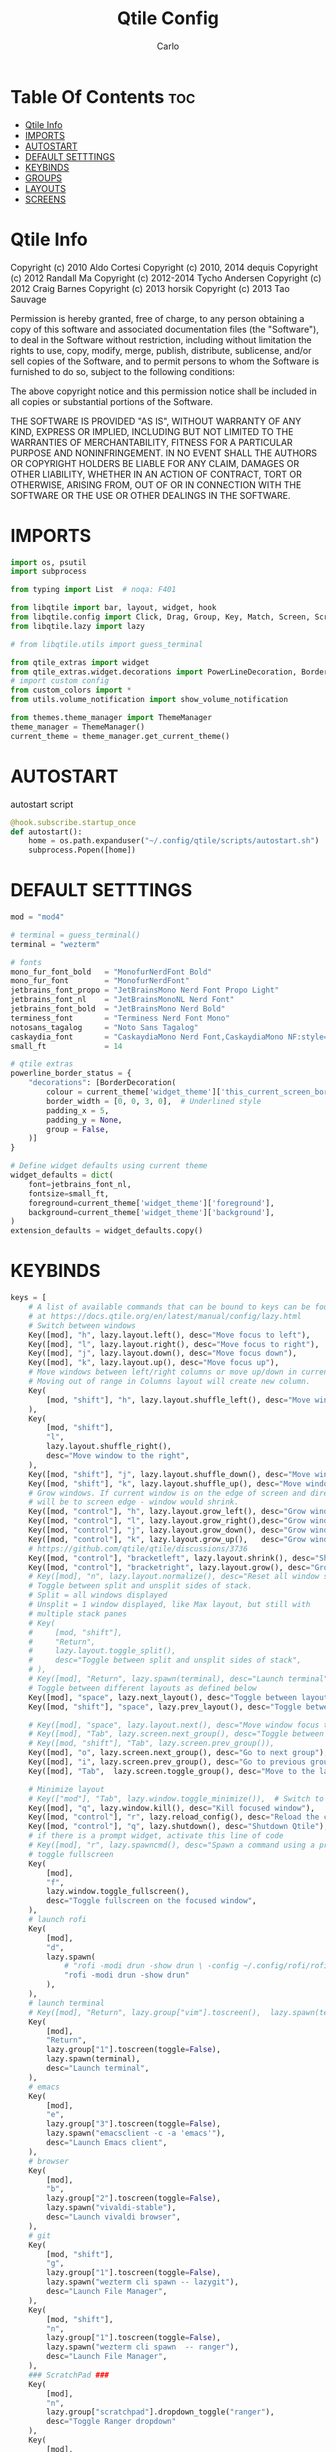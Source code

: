 #+TITLE: Qtile Config
#+AUTHOR: Carlo
#+DESCRIPTION: Rewriting qtile config using org-mode
#+PROPERTY: header-args :tangle config.py

* Table Of Contents :toc:
- [[#qtile-info][Qtile Info]]
- [[#imports][IMPORTS]]
- [[#autostart][AUTOSTART]]
- [[#default-setttings][DEFAULT SETTTINGS]]
- [[#keybinds][KEYBINDS]]
- [[#groups][GROUPS]]
- [[#layouts][LAYOUTS]]
- [[#screens][SCREENS]]

* Qtile Info
Copyright (c) 2010 Aldo Cortesi
Copyright (c) 2010, 2014 dequis
Copyright (c) 2012 Randall Ma
Copyright (c) 2012-2014 Tycho Andersen
Copyright (c) 2012 Craig Barnes
Copyright (c) 2013 horsik
Copyright (c) 2013 Tao Sauvage

Permission is hereby granted, free of charge, to any person obtaining a copy
of this software and associated documentation files (the "Software"), to deal
in the Software without restriction, including without limitation the rights
to use, copy, modify, merge, publish, distribute, sublicense, and/or sell
copies of the Software, and to permit persons to whom the Software is
furnished to do so, subject to the following conditions:

The above copyright notice and this permission notice shall be included in
all copies or substantial portions of the Software.

THE SOFTWARE IS PROVIDED "AS IS", WITHOUT WARRANTY OF ANY KIND, EXPRESS OR
IMPLIED, INCLUDING BUT NOT LIMITED TO THE WARRANTIES OF MERCHANTABILITY,
FITNESS FOR A PARTICULAR PURPOSE AND NONINFRINGEMENT. IN NO EVENT SHALL THE
AUTHORS OR COPYRIGHT HOLDERS BE LIABLE FOR ANY CLAIM, DAMAGES OR OTHER
LIABILITY, WHETHER IN AN ACTION OF CONTRACT, TORT OR OTHERWISE, ARISING FROM,
OUT OF OR IN CONNECTION WITH THE SOFTWARE OR THE USE OR OTHER DEALINGS IN THE
SOFTWARE.

* IMPORTS
#+begin_src python
import os, psutil
import subprocess

from typing import List  # noqa: F401

from libqtile import bar, layout, widget, hook
from libqtile.config import Click, Drag, Group, Key, Match, Screen, ScratchPad, DropDown
from libqtile.lazy import lazy

# from libqtile.utils import guess_terminal

from qtile_extras import widget
from qtile_extras.widget.decorations import PowerLineDecoration, BorderDecoration
# import custom config
from custom_colors import *
from utils.volume_notification import show_volume_notification

from themes.theme_manager import ThemeManager
theme_manager = ThemeManager()
current_theme = theme_manager.get_current_theme()
#+end_src

* AUTOSTART
autostart script
#+begin_src python
@hook.subscribe.startup_once
def autostart():
    home = os.path.expanduser("~/.config/qtile/scripts/autostart.sh")
    subprocess.Popen([home])
#+end_src

* DEFAULT SETTTINGS
#+begin_src python
mod = "mod4"

# terminal = guess_terminal()
terminal = "wezterm"

# fonts
mono_fur_font_bold   = "MonofurNerdFont Bold"
mono_fur_font        = "MonofurNerdFont"
jetbrains_font_propo = "JetBrainsMono Nerd Font Propo Light"
jetbrains_font_nl    = "JetBrainsMonoNL Nerd Font"
jetbrains_font_bold  = "JetBrainsMono Nerd Bold"
terminess_font       = "Terminess Nerd Font Mono"
notosans_tagalog     = "Noto Sans Tagalog"
caskaydia_font       = "CaskaydiaMono Nerd Font,CaskaydiaMono NF:style=Bold"
small_ft             = 14

# qtile extras
powerline_border_status = {
    "decorations": [BorderDecoration(
        colour = current_theme['widget_theme']['this_current_screen_border'],  # using your theme color
        border_width = [0, 0, 3, 0],  # Underlined style
        padding_x = 5,
        padding_y = None,
        group = False,
    )]
}

# Define widget defaults using current theme
widget_defaults = dict(
    font=jetbrains_font_nl,
    fontsize=small_ft,
    foreground=current_theme['widget_theme']['foreground'],
    background=current_theme['widget_theme']['background'],
)
extension_defaults = widget_defaults.copy()

#+end_src

* KEYBINDS
#+begin_src python
keys = [
    # A list of available commands that can be bound to keys can be found
    # at https://docs.qtile.org/en/latest/manual/config/lazy.html
    # Switch between windows
    Key([mod], "h", lazy.layout.left(), desc="Move focus to left"),
    Key([mod], "l", lazy.layout.right(), desc="Move focus to right"),
    Key([mod], "j", lazy.layout.down(), desc="Move focus down"),
    Key([mod], "k", lazy.layout.up(), desc="Move focus up"),
    # Move windows between left/right columns or move up/down in current stack.
    # Moving out of range in Columns layout will create new column.
    Key(
        [mod, "shift"], "h", lazy.layout.shuffle_left(), desc="Move window to the left"
    ),
    Key(
        [mod, "shift"],
        "l",
        lazy.layout.shuffle_right(),
        desc="Move window to the right",
    ),
    Key([mod, "shift"], "j", lazy.layout.shuffle_down(), desc="Move window down"),
    Key([mod, "shift"], "k", lazy.layout.shuffle_up(), desc="Move window up"),
    # Grow windows. If current window is on the edge of screen and direction
    # will be to screen edge - window would shrink.
    Key([mod, "control"], "h", lazy.layout.grow_left(), desc="Grow window to the left"),
    Key([mod, "control"], "l", lazy.layout.grow_right(),desc="Grow window to the right"),
    Key([mod, "control"], "j", lazy.layout.grow_down(), desc="Grow window down"),
    Key([mod, "control"], "k", lazy.layout.grow_up(),   desc="Grow window up"),
    # https://github.com/qtile/qtile/discussions/3736
    Key([mod, "control"], "bracketleft", lazy.layout.shrink(), desc="Shrink window"),
    Key([mod, "control"], "bracketright", lazy.layout.grow(), desc="Grow window"),
    # Key([mod], "n", lazy.layout.normalize(), desc="Reset all window sizes"),
    # Toggle between split and unsplit sides of stack.
    # Split = all windows displayed
    # Unsplit = 1 window displayed, like Max layout, but still with
    # multiple stack panes
    # Key(
    #     [mod, "shift"],
    #     "Return",
    #     lazy.layout.toggle_split(),
    #     desc="Toggle between split and unsplit sides of stack",
    # ),
    # Key([mod], "Return", lazy.spawn(terminal), desc="Launch terminal"),
    # Toggle between different layouts as defined below
    Key([mod], "space", lazy.next_layout(), desc="Toggle between layouts"),
    Key([mod, "shift"], "space", lazy.prev_layout(), desc="Toggle between layouts"),

    # Key([mod], "space", lazy.layout.next(), desc="Move window focus to other window"),
    # Key([mod], "Tab", lazy.screen.next_group(), desc="Toggle between groups"),
    # Key([mod, "shift"], "Tab", lazy.screen.prev_group()),
    Key([mod], "o", lazy.screen.next_group(), desc="Go to next group"),
    Key([mod], "i", lazy.screen.prev_group(), desc="Go to previous group"),
    Key([mod], "Tab",  lazy.screen.toggle_group(), desc="Move to the last visited group"),

    # Minimize layout
    # Key(["mod"], "Tab", lazy.window.toggle_minimize()),  # Switch to previous window
    Key([mod], "q", lazy.window.kill(), desc="Kill focused window"),
    Key([mod, "control"], "r", lazy.reload_config(), desc="Reload the config"),
    Key([mod, "control"], "q", lazy.shutdown(), desc="Shutdown Qtile"),
    # if there is a prompt widget, activate this line of code
    # Key([mod], "r", lazy.spawncmd(), desc="Spawn a command using a prompt widget"),
    # toggle fullscreen
    Key(
        [mod],
        "f",
        lazy.window.toggle_fullscreen(),
        desc="Toggle fullscreen on the focused window",
    ),
    # launch rofi
    Key(
        [mod],
        "d",
        lazy.spawn(
            # "rofi -modi drun -show drun \ -config ~/.config/rofi/rofidmenu.rasi"
            "rofi -modi drun -show drun"
        ),
    ),
    # launch terminal
    # Key([mod], "Return", lazy.group["vim"].toscreen(),  lazy.spawn(terminal), desc="Launch terminal"),
    Key(
        [mod],
        "Return",
        lazy.group["1"].toscreen(toggle=False),
        lazy.spawn(terminal),
        desc="Launch terminal",
    ),
    # emacs
    Key(
        [mod],
        "e",
        lazy.group["3"].toscreen(toggle=False),
        lazy.spawn("emacsclient -c -a 'emacs'"),
        desc="Launch Emacs client",
    ),
    # browser
    Key(
        [mod],
        "b",
        lazy.group["2"].toscreen(toggle=False),
        lazy.spawn("vivaldi-stable"),
        desc="Launch vivaldi browser",
    ),
    # git
    Key(
        [mod, "shift"],
        "g",
        lazy.group["1"].toscreen(toggle=False),
        lazy.spawn("wezterm cli spawn -- lazygit"),
        desc="Launch File Manager",
    ),
    Key(
        [mod, "shift"],
        "n",
        lazy.group["1"].toscreen(toggle=False),
        lazy.spawn("wezterm cli spawn  -- ranger"),
        desc="Launch File Manager",
    ),
    ### ScratchPad ###
    Key(
        [mod],
        "n",
        lazy.group["scratchpad"].dropdown_toggle("ranger"),
        desc="Toggle Ranger dropdown"
    ),
    Key(
        [mod],
        "g",
        lazy.group["scratchpad"].dropdown_toggle("lazygit"),
        desc="Toggle Lazygit dropdown"
    ),
    # screenshot
    # using absolute path
    Key(
        [],
        "Print",
        lazy.spawn(".config/qtile/scripts/screenshot.sh"),
        desc="Printscreen",
    ),
    # exit-menu
    Key(
        [mod], "p", lazy.spawn(".config/qtile/scripts/powermenu.sh"), desc="Launch PowerMenu",
    ),
    # switch windows
    Key(
        # [mod], "w", lazy.spawn("rofi -theme sidebar -show window"), desc="Select Window",
        [mod], "w", lazy.spawn("rofi -show window"), desc="Select Window",
    ),
    # Wallpaper changer
    Key(
        [mod, "shift"], "w",
        lazy.spawn("bash -c 'PREVIEW=true rofi -theme fullscreen-preview -show filebrowser -filebrowser-command \"feh --bg-scale\" -filebrowser-directory ~/Pictures/wallpapers'"),
        desc="Change wallpaper with rofi"
    ),
    # Volume control
    # using script
    Key(
        [],
        "XF86AudioRaiseVolume",
        lazy.spawn("amixer set Master 1%+"),
        # lazy.function(show_volume_notification),
        desc="Increase volume",
    ),
    Key(
        [],
        "XF86AudioLowerVolume",
        lazy.spawn("amixer set Master 1%-"),
        # lazy.function(show_volume_notification),
        desc="Decrease volume",
    ),
    Key(
        [],
        "XF86AudioMute",
        lazy.spawn("amixer set Master toggle"),
        # lazy.function(show_volume_notification),
        desc="Mute volume",
    ),
]
#+end_src

* GROUPS
#+begin_src python

# Used https://kuyabai.com/?q=ang+gwapo+ko+po+talaga
group_names = [
    ("1", {"layout": "MonadWide",  "label": "ᜀ",    "matches": [Match(wm_class="Wezterm")]                 }),
    ("1", {"layout": "max",        "label": "ᜀ",    "matches": [Match(wm_class="jetbrains-studio")]        }),
    ("2", {"layout": "MonadTall",  "label": "ᜅ᜔",    "matches": [Match(wm_class="firefox")]                 }),
    ("2", {"layout": "MonadTall",  "label": "ᜅ᜔",    "matches": [Match(wm_class="qutebrowser")]             }),
    ("2", {"layout": "MonadTall",  "label": "ᜅ᜔",    "matches": [Match(wm_class="vivaldi-stable")]          }),
    ("3", {"layout": "max",        "label": "ᜄ᜔",    "matches": [Match(wm_class="Emacs")]                   }),
    ("3", {"layout": "max",        "label": "ᜄ᜔",    "matches": [Match(wm_class="obsidian")]                }),
    ("4", {"layout": "max",        "label": "ᜏ",    "matches": [Match(wm_class="AppFlowy")]                }),
    ("5", {"layout": "MonadTall",  "label": "ᜉᜓ",    "matches": [Match(wm_class="gwenview")]                }),
    ("5", {"layout": "MonadTall",  "label": "ᜉᜓ",    "matches": [Match(wm_class="dolphin")]                 }),
    ("6", {"layout": "MonadTall",  "label": "ᜃᜓ",    "matches": [Match(wm_class="logseq")]                  }),
    ("6", {"layout": "MonadTall",  "label": "ᜃᜓ",    "matches": [Match(wm_class="Joplin")]                  }),
    ("7", {"layout": "max",        "label": "ᜉᜓ",    "matches": [Match(wm_class="gimp-2.10")]               }),
    ("7", {"layout": "max",        "label": "ᜉᜓ" ,   "matches": [Match(wm_class="krita")]                   }),
    ("7", {"layout": "max",        "label": "ᜉᜓ" ,   "matches": [Match(wm_class="libresprite")]             }),
    ("8", {"layout": "max",        "label": "ᜆ",    "matches": [Match(wm_class="Blender")]                 }),
    ("9", {"layout": "max",        "label": "ᜎ",    "matches": [Match(wm_class="Houdini FX")]              }),
    ("0", {"layout": "max",        "label": "ᜄ" ,   "matches": [Match(wm_class="Godot")]                   }),
    ("0", {"layout": "max",        "label": "ᜄ" ,   "matches": [Match(wm_class="com.defold.editor.Start")] }),
]

# Create groups with labels
groups = [Group(name, **kwargs) for name, kwargs in group_names]


# Create groups from the group_names list
# groups = [Group(name, **kwargs) for name, kwargs in group_names]

# Add ScratchPad for dropdowns
groups.append(
    ScratchPad("scratchpad", [
        DropDown(
            "ranger",
            terminal + " -e ranger",  # Using your terminal variable
            opacity=0.9,
            height=0.7,
            width=0.7,
            x=0.15,
            y=0.15,
            on_focus_lost_hide=True  # Changed to True for traditional behavior
        ),
        DropDown(
            "lazygit",
            terminal + " -e lazygit",
            opacity=0.9,
            height=0.7,
            width=0.7,
            x=0.15,
            y=0.15,
            on_focus_lost_hide=True
        ),
    ])
)

# Create key bindings for groups
for name, kwargs in group_names:
    keys.extend([
        # mod1 + letter of group = switch to group
        Key(
            [mod],
            name,
            lazy.group[name].toscreen(),
            desc=f"Switch to group {name}"
        ),
        # mod1 + shift + letter of group = move focused window to group
        Key(
            [mod, "shift"],
            name,
            lazy.window.togroup(name, switch_group=True),
            desc=f"Move focused window to group {name}"
        ),
    ])
#+end_src

* LAYOUTS
#+begin_src python

layouts = [
    # Try more layouts by unleashing below layouts.
    # layout.Stack(num_stacks=2),
    # layout.Bsp(),
    # layout.Matrix(),
    # layout.Stack(**current_theme['layout_theme']),
    # layout.RatioTile(),
    # layout.Tile(**current_theme['layout_theme']),
    # layout.VerticalTile(),
    # layout.Zoomy(),
    layout.MonadTall(
        **current_theme['layout_theme'],
        change_ratio = 0.07
    ),
    layout.TreeTab(**current_theme['layout_theme']),
    layout.MonadWide(**current_theme['layout_theme']),
    layout.Max(**current_theme['layout_theme']),
    layout.Columns(**current_theme['layout_theme']),
]

#+end_src

#+RESULTS:

* SCREENS
#+begin_src python

screens = [
    Screen(
        top=bar.Bar(
            [
                widget.GroupBox(
                    ,**widget_defaults,
                    ,**powerline_border_status,
                    highlight_method='block',
                    padding=5,
                    rounded=False,
                    spacing=5,
                    disable_drag=True,
                    active=current_theme['widget_theme']['active'],
                    inactive=current_theme['widget_theme']['inactive'],
                    block_highlight_text_color=current_theme['widget_theme']['block_highlight_text_color'],
                    this_current_screen_border=current_theme['widget_theme']['this_current_screen_border'],
                ),
                widget.WindowName(
                    ,**widget_defaults,
                    max_chars=90,
                    #parse_text=lambda text: text.split(" - ")[-1] if " - " in text else text,
                 ),
                widget.Volume(
                    ,**widget_defaults,
                    ,**powerline_border_status,
                    fmt=" 󰕾  {} ",
                ),
                widget.CPU(
                    ,**widget_defaults,
                    ,**powerline_border_status,
                    format="󰻠 {freq_current}GHz {load_percent}% ",
                ),
                widget.ThermalSensor(
                    ,**widget_defaults,
                    ,**powerline_border_status,
                    padding=0,
                    update_interval=1,
                    format="  {temp:.0f}{unit} ",
                ),
                widget.Memory(
                    ,**widget_defaults,
                    ,**powerline_border_status,
                    padding=5,
                    format="󰍛 {MemUsed:.0f}{mm} ",
                ),
                widget.Clock(
                    ,**widget_defaults,
                    ,**powerline_border_status,
                    format=" %a %m-%d-%Y %I:%M %p ",
                ),
                widget.Sep(
                    padding=20,
                ),
                widget.CurrentLayoutIcon(
                    padding=3,
                    scale=0.5,
                ),
                #widget.Spacer(length=4),
                widget.QuickExit(
                    **widget_defaults,
                    #fontsize = 25,
                    default_text = "",
                    countdown_format='{}',
                ),
                widget.Spacer(length=5),
            ],
            28,
            opacity=current_theme['widget_theme']['panel_opacity'],
            background=current_theme['widget_theme']['background'],
        ),
    ),
]

# Drag floating layouts.
mouse = [
    Drag(
        [mod],
        "Button1",
        lazy.window.set_position_floating(),
        start=lazy.window.get_position(),
    ),
    Drag(
        [mod], "Button3", lazy.window.set_size_floating(), start=lazy.window.get_size()
    ),
    Click([mod], "Button2", lazy.window.bring_to_front()),
]

dgroups_key_binder = None
dgroups_app_rules = []  # type: List
follow_mouse_focus = True
bring_front_click = False
cursor_warp = False
floating_layout = layout.Floating(
    float_rules=[
        # Run the utility of `xprop` to see the wm class and name of an X client.
        ,*layout.Floating.default_float_rules,
        Match(wm_class="confirmreset"),  # gitk
        Match(wm_class="makebranch"),  # gitk
        Match(wm_class="maketag"),  # gitk
        Match(wm_class="ssh-askpass"),  # ssh-askpass
        Match(title="branchdialog"),  # gitk
        Match(title="pinentry"),  # GPG key password entry
    ]
)
auto_fullscreen = True
focus_on_window_activation = "smart"
reconfigure_screens = True

# If things like steam games want to auto-minimize themselves when losing
# focus, should we respect this or not?
auto_minimize = True

# XXX: Gasp! We're lying here. In fact, nobody really uses or cares about this
# string besides java UI toolkits; you can see several discussions on the
# mailing lists, GitHub issues, and other WM documentation that suggest setting
# this string if your java app doesn't work correctly. We may as well just lie
# and say that we're a working one by default.
#
# We choose LG3D to maximize irony: it is a 3D non-reparenting WM written in
# java that happens to be on java's whitelist.
wmname = "LG3D"
#+end_src
